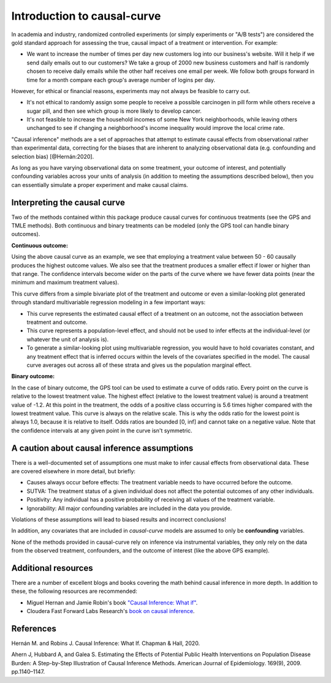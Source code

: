 .. _intro:

============================
Introduction to causal-curve
============================

In academia and industry, randomized controlled experiments (or simply experiments or "A/B tests") are considered the gold standard approach for assessing the true, causal impact
of a treatment or intervention. For example:

* We want to increase the number of times per day new customers log into our business's website. Will it help if we send daily emails out to our customers? We take a group of 2000 new business customers and half is randomly chosen to receive daily emails while the other half receives one email per week. We follow both groups forward in time for a month compare each group's average number of logins per day.

However, for ethical or financial reasons, experiments may not always be feasible to carry out.

* It's not ethical to randomly assign some people to receive a possible carcinogen in pill form while others receive a sugar pill, and then see which group is more likely to develop cancer.
* It's not feasible to increase the household incomes of some New York neighborhoods, while leaving others unchanged to see if changing a neighborhood's income inequality would improve the local crime rate.

"Causal inference" methods are a set of approaches that attempt to estimate causal effects
from observational rather than experimental data, correcting for the biases that are inherent
to analyzing observational data (e.g. confounding and selection bias) [@Hernán:2020].

As long as you have varying observational data on some treatment, your outcome of interest,
and potentially confounding variables across your units of analysis (in addition to meeting the assumptions described below),
then you can essentially simulate a proper experiment and make causal claims.


Interpreting the causal curve
------------------------------

Two of the methods contained within this package produce causal curves for continuous treatments
(see the GPS and TMLE methods). Both continuous and binary treatments can be modeled
(only the GPS tool can handle binary outcomes).

**Continuous outcome:**

.. image:: ../imgs/welcome_plot.png

Using the above causal curve as an example, we see that employing a treatment value between 50 - 60
causally produces the highest outcome values. We also see that
the treatment produces a smaller effect if lower or higher than that range. The confidence
intervals become wider on the parts of the curve where we have fewer data points (near the minimum and
maximum treatment values).

This curve differs from a simple bivariate plot of the treatment and outcome or even a similar-looking plot
generated through standard multivariable regression modeling in a few important ways:

* This curve represents the estimated causal effect of a treatment on an outcome, not the association between treatment and outcome.
* This curve represents a population-level effect, and should not be used to infer effects at the individual-level (or whatever the unit of analysis is).
* To generate a similar-looking plot using multivariable regression, you would have to hold covariates constant, and any treatment effect that is inferred occurs within the levels of the covariates specified in the model. The causal curve averages out across all of these strata and gives us the population marginal effect.

**Binary outcome:**

.. image:: ../imgs/binary_OR_fig.png

In the case of binary outcome, the GPS tool can be used to estimate a curve of odds ratio. Every
point on the curve is relative to the lowest treatment value. The highest effect (relative to the lowest treatment value)
is around a treatment value of -1.2. At this point in the treatment, the odds of a positive class
occurring is 5.6 times higher compared with the lowest treatment value. This curve is always on
the relative scale. This is why the odds ratio for the lowest point is always 1.0, because it is
relative to itself. Odds ratios are bounded [0, inf] and cannot take on a negative value. Note that
the confidence intervals at any given point in the curve isn't symmetric.


A caution about causal inference assumptions
--------------------------------------------

There is a well-documented set of assumptions one must make to infer causal effects from
observational data. These are covered elsewhere in more detail, but briefly:

- Causes always occur before effects: The treatment variable needs to have occurred before the outcome.
- SUTVA: The treatment status of a given individual does not affect the potential outcomes of any other individuals.
- Positivity: Any individual has a positive probability of receiving all values of the treatment variable.
- Ignorability: All major confounding variables are included in the data you provide.

Violations of these assumptions will lead to biased results and incorrect conclusions!

In addition, any covariates that are included in `causal-curve` models are assumed to only
be **confounding** variables.

None of the methods provided in causal-curve rely on inference via instrumental variables, they only
rely on the data from the observed treatment, confounders, and the outcome of interest (like the above GPS example).


Additional resources
--------------------------------------------

There are a number of excellent blogs and books covering the math behind causal inference in more depth.
In addition to these, the following resources are recommended:

- Miguel Hernan and Jamie Robin's book `"Causal Inference: What if" <https://cdn1.sph.harvard.edu/wp-content/uploads/sites/1268/2020/07/ci_hernanrobins_31july20.pdf>`_.
- Cloudera Fast Forward Labs Research's `book on causal inference <https://ff13.fastforwardlabs.com/>`_.


References
----------

Hernán M. and Robins J. Causal Inference: What If. Chapman & Hall, 2020.

Ahern J, Hubbard A, and Galea S. Estimating the Effects of Potential Public Health Interventions
on Population Disease Burden: A Step-by-Step Illustration of Causal Inference Methods. American Journal of Epidemiology.
169(9), 2009. pp.1140–1147.
